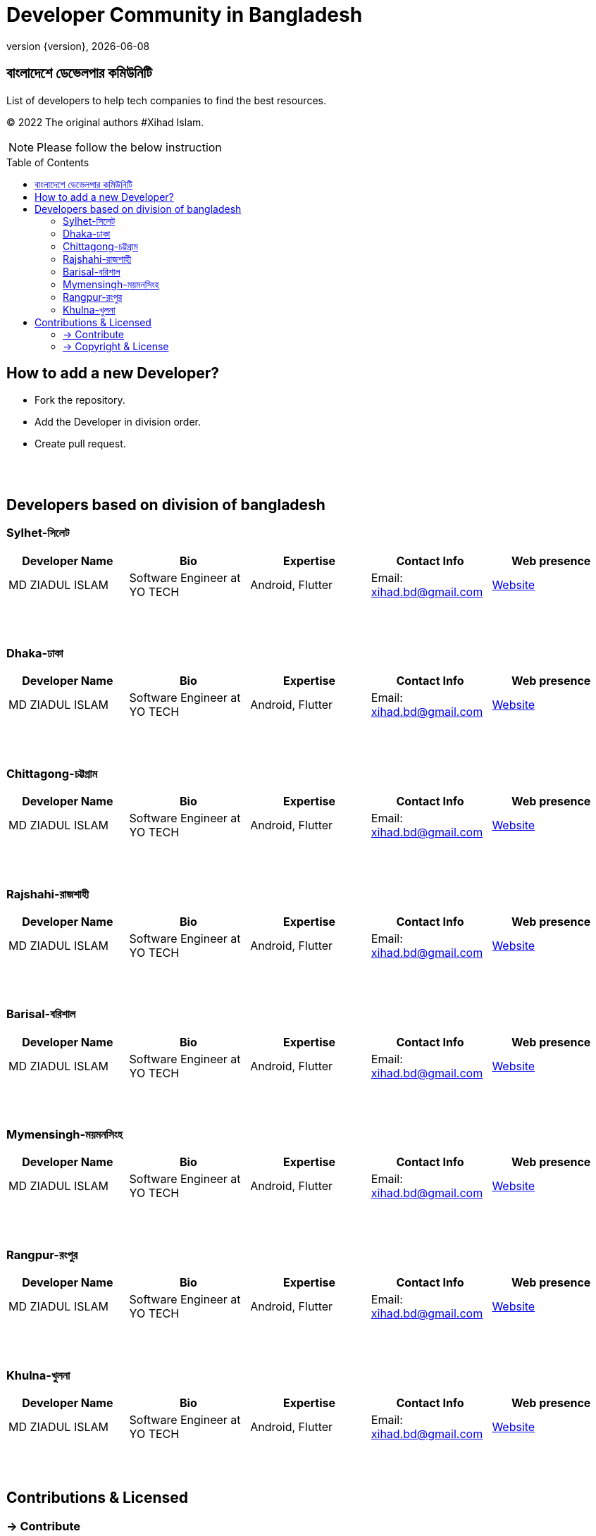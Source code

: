 = Developer Community in Bangladesh
;
:revnumber: {version}
:revdate: {localdate}
:toc:
:toc-placement!:

== বাংলাদেশে ডেভেলপার কমিউনিটি


List of developers to help tech companies to find the best resources.

(C) 2022 The original authors #Xihad Islam.

NOTE:  Please follow the below instruction


toc::[]


== How to add a new Developer?

* Fork the repository.
* Add the Developer in division order.
* Create pull request.

{nbsp} +
{nbsp} +

== Developers based on division of bangladesh

=== Sylhet-সিলেট

|===
|Developer Name |Bio |Expertise |Contact Info |Web presence

|MD ZIADUL ISLAM
|Software Engineer at YO TECH
|Android, Flutter
|Email: xihad.bd@gmail.com
|https://xihadulislam.github.io/[Website]



|===

{nbsp} +
{nbsp} +

=== Dhaka-ঢাকা

|===
|Developer Name |Bio |Expertise |Contact Info |Web presence

|MD ZIADUL ISLAM
|Software Engineer at YO TECH
|Android, Flutter
|Email: xihad.bd@gmail.com
|https://xihadulislam.github.io/[Website]



|===

{nbsp} +
{nbsp} +


=== Chittagong-চট্টগ্রাম

|===
|Developer Name |Bio |Expertise |Contact Info |Web presence

|MD ZIADUL ISLAM
|Software Engineer at YO TECH
|Android, Flutter
|Email: xihad.bd@gmail.com
|https://xihadulislam.github.io/[Website]



|===

{nbsp} +
{nbsp} +


=== Rajshahi-রাজশাহী

|===
|Developer Name |Bio |Expertise |Contact Info |Web presence

|MD ZIADUL ISLAM
|Software Engineer at YO TECH
|Android, Flutter
|Email: xihad.bd@gmail.com
|https://xihadulislam.github.io/[Website]



|===

{nbsp} +
{nbsp} +


=== Barisal-বরিশাল

|===
|Developer Name |Bio |Expertise |Contact Info |Web presence

|MD ZIADUL ISLAM
|Software Engineer at YO TECH
|Android, Flutter
|Email: xihad.bd@gmail.com
|https://xihadulislam.github.io/[Website]



|===

{nbsp} +
{nbsp} +


=== Mymensingh-ময়মনসিংহ

|===
|Developer Name |Bio |Expertise |Contact Info |Web presence

|MD ZIADUL ISLAM
|Software Engineer at YO TECH
|Android, Flutter
|Email: xihad.bd@gmail.com
|https://xihadulislam.github.io/[Website]



|===

{nbsp} +
{nbsp} +



=== Rangpur-রংপুর

|===
|Developer Name |Bio |Expertise |Contact Info |Web presence

|MD ZIADUL ISLAM
|Software Engineer at YO TECH
|Android, Flutter
|Email: xihad.bd@gmail.com
|https://xihadulislam.github.io/[Website]



|===

{nbsp} +
{nbsp} +


=== Khulna-খুলনা

|===
|Developer Name |Bio |Expertise |Contact Info |Web presence

|MD ZIADUL ISLAM
|Software Engineer at YO TECH
|Android, Flutter
|Email: xihad.bd@gmail.com
|https://xihadulislam.github.io/[Website]



|===

{nbsp} +
{nbsp} +




== Contributions & Licensed

=== -> Contribute

 Contributions are always welcome!Create a pull request.

=== -> Copyright & License

 Licensed under the MIT License, see the link:LICENSE[LICENSE] file for details.
